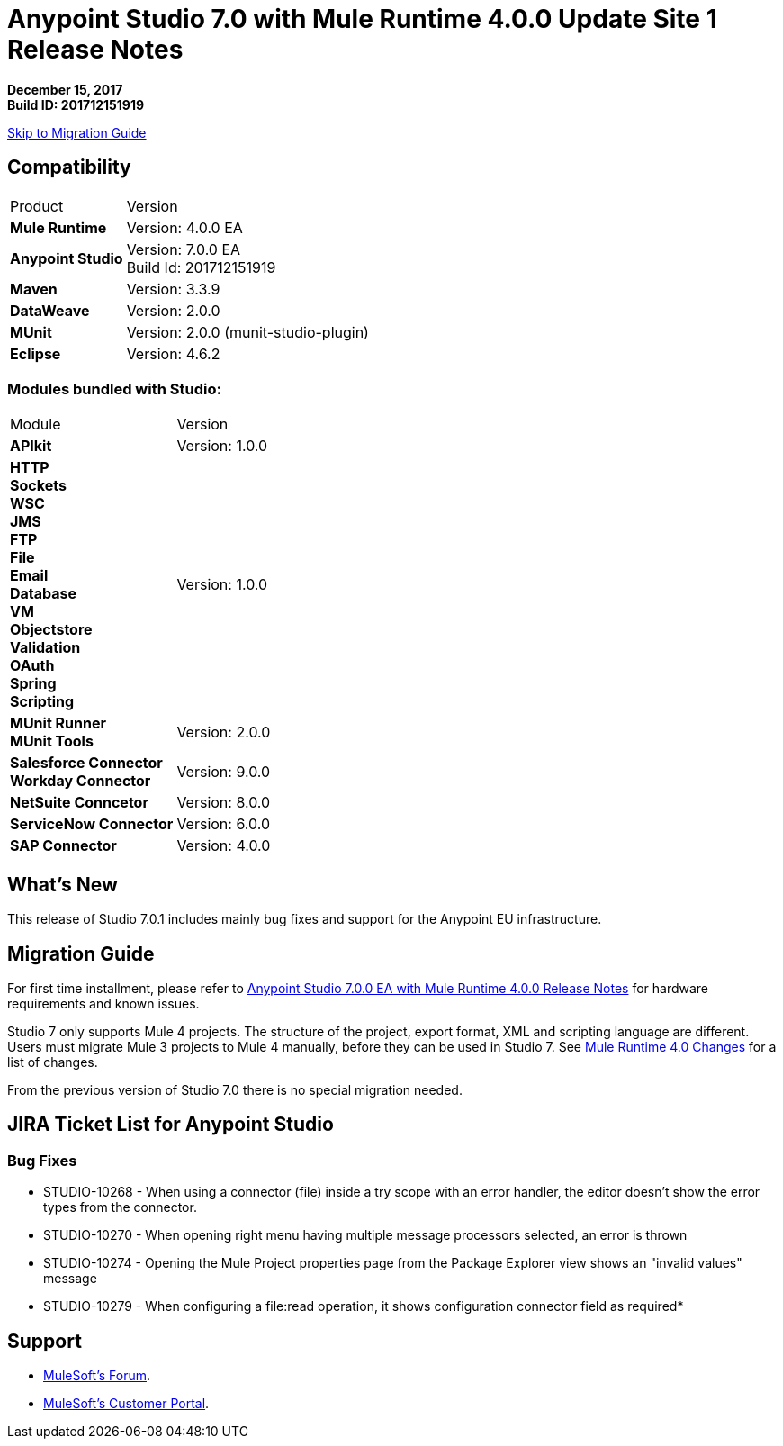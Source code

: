 = Anypoint Studio 7.0 with Mule Runtime 4.0.0 Update Site 1 Release Notes

*December 15, 2017* +
*Build ID: 201712151919*

xref:migration[Skip to Migration Guide]

== Compatibility

[cols="30a,70a"]
|===
| Product | Version
| *Mule Runtime*
| Version: 4.0.0 EA

|*Anypoint Studio*
|Version: 7.0.0 EA  +
Build Id: 201712151919

|*Maven*
|Version: 3.3.9

|*DataWeave* +
|Version: 2.0.0

|*MUnit* +
|Version: 2.0.0 (munit-studio-plugin)

|*Eclipse* +
|Version: 4.6.2

|===

=== Modules bundled with Studio:

[cols="30a,70a"]
|===
| Module | Version
| *APIkit*
| Version:  1.0.0

|*HTTP*  +
*Sockets* +
*WSC* +
*JMS* +
*FTP* +
*File* +
*Email* +
*Database* +
*VM* +
*Objectstore* +
*Validation* +
*OAuth* +
*Spring* +
*Scripting*
|Version: 1.0.0


| *MUnit Runner* +
*MUnit Tools*
| Version: 2.0.0

|*Salesforce Connector* +
*Workday Connector*
|Version:  9.0.0

|*NetSuite Conncetor* +
|Version:  8.0.0

|*ServiceNow Connector* +
|Version: 6.0.0

|*SAP Connector* +
|Version: 4.0.0


|===

== What's New

This release of Studio 7.0.1 includes mainly bug fixes and support for the Anypoint EU infrastructure.

[[migration]]
== Migration Guide

For first time installment, please refer to link:/release-notes/anypoint-studio-7.0-EA-with-4.0-runtime-release-notes[Anypoint Studio 7.0.0 EA with Mule Runtime 4.0.0 Release Notes] for hardware requirements and known issues.

Studio 7 only supports Mule 4 projects. The structure of the project, export format, XML and scripting language are different. +
Users must migrate Mule 3 projects to Mule 4 manually, before they can be used in Studio 7. See link:/mule4-user-guide/v/4.1/mule-4-changes[Mule Runtime 4.0 Changes] for a list of changes.

From the previous version of Studio 7.0 there is no special migration needed.

== JIRA Ticket List for Anypoint Studio

=== Bug Fixes

* STUDIO-10268 - When using a connector (file) inside a try scope with an error handler, the editor doesn't show the error types from the connector.
* STUDIO-10270 - When opening right menu having multiple message processors selected, an error is thrown
* STUDIO-10274 - Opening the Mule Project properties page from the Package Explorer view shows an "invalid values" message
* STUDIO-10279 - When configuring a file:read operation, it shows configuration connector field as required*

== Support

* link:http://forums.mulesoft.com/[MuleSoft’s Forum].
* link:http://www.mulesoft.com/support-login[MuleSoft’s Customer Portal].
